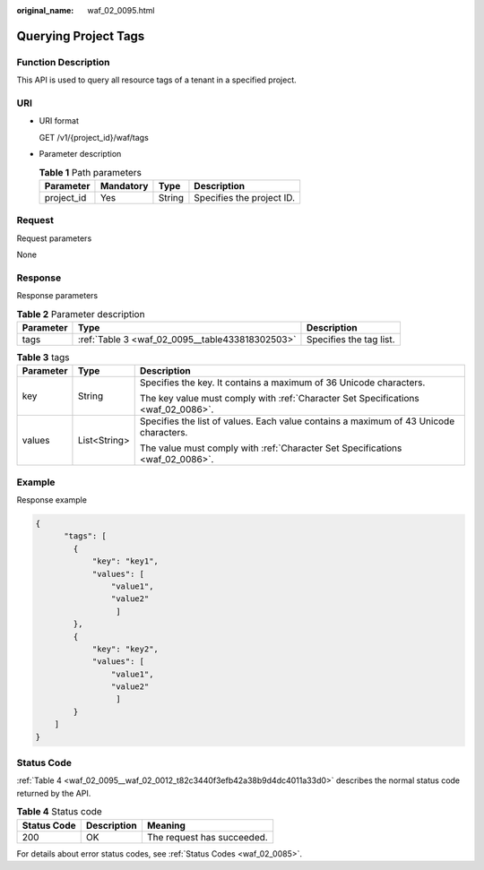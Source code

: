 :original_name: waf_02_0095.html

.. _waf_02_0095:

Querying Project Tags
=====================

Function Description
--------------------

This API is used to query all resource tags of a tenant in a specified project.

URI
---

-  URI format

   GET /v1/{project_id}/waf/tags

-  Parameter description

   .. table:: **Table 1** Path parameters

      ========== ========= ====== =========================
      Parameter  Mandatory Type   Description
      ========== ========= ====== =========================
      project_id Yes       String Specifies the project ID.
      ========== ========= ====== =========================

Request
-------

Request parameters

None

Response
--------

Response parameters

.. table:: **Table 2** Parameter description

   +-----------+-------------------------------------------------+-------------------------+
   | Parameter | Type                                            | Description             |
   +===========+=================================================+=========================+
   | tags      | :ref:`Table 3 <waf_02_0095__table433818302503>` | Specifies the tag list. |
   +-----------+-------------------------------------------------+-------------------------+

.. _waf_02_0095__table433818302503:

.. table:: **Table 3** tags

   +-----------------------+-----------------------+---------------------------------------------------------------------------------------+
   | Parameter             | Type                  | Description                                                                           |
   +=======================+=======================+=======================================================================================+
   | key                   | String                | Specifies the key. It contains a maximum of 36 Unicode characters.                    |
   |                       |                       |                                                                                       |
   |                       |                       | The key value must comply with :ref:`Character Set Specifications <waf_02_0086>`.     |
   +-----------------------+-----------------------+---------------------------------------------------------------------------------------+
   | values                | List<String>          | Specifies the list of values. Each value contains a maximum of 43 Unicode characters. |
   |                       |                       |                                                                                       |
   |                       |                       | The value must comply with :ref:`Character Set Specifications <waf_02_0086>`.         |
   +-----------------------+-----------------------+---------------------------------------------------------------------------------------+

Example
-------

Response example

.. code-block::

   {
         "tags": [
           {
               "key": "key1",
               "values": [
                   "value1",
                   "value2"
                    ]
           },
           {
               "key": "key2",
               "values": [
                   "value1",
                   "value2"
                    ]
           }
       ]
   }

Status Code
-----------

:ref:`Table 4 <waf_02_0095__waf_02_0012_t82c3440f3efb42a38b9d4dc4011a33d0>` describes the normal status code returned by the API.

.. _waf_02_0095__waf_02_0012_t82c3440f3efb42a38b9d4dc4011a33d0:

.. table:: **Table 4** Status code

   =========== =========== ==========================
   Status Code Description Meaning
   =========== =========== ==========================
   200         OK          The request has succeeded.
   =========== =========== ==========================

For details about error status codes, see :ref:`Status Codes <waf_02_0085>`.
